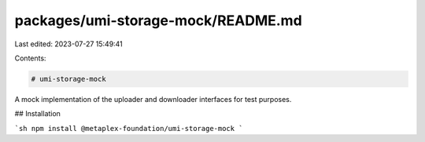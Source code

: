 packages/umi-storage-mock/README.md
===================================

Last edited: 2023-07-27 15:49:41

Contents:

.. code-block:: md

    # umi-storage-mock

A mock implementation of the uploader and downloader interfaces for test purposes.

## Installation

```sh
npm install @metaplex-foundation/umi-storage-mock
```


